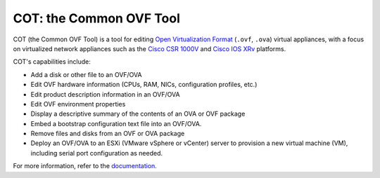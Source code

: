 COT: the Common OVF Tool
************************

.. image:: https://img.shields.io/pypi/v/cot.svg
    :target: https://pypi.python.org/pypi/cot/
    :alt: Latest Version
.. image:: https://img.shields.io/pypi/pyversions/cot.svg
    :target: https://pypi.python.org/pypi/cot
    :alt: Python Versions Supported
.. image:: https://img.shields.io/badge/license-MIT-blue.svg
    :target: https://pypi.python.org/pypi/cot/
    :alt: License
.. image:: https://travis-ci.org/glennmatthews/cot.svg?branch=master
    :target: https://travis-ci.org/glennmatthews/cot
    :alt: Build Status
.. image:: https://codecov.io/gh/glennmatthews/cot/branch/master/graph/badge.svg
    :target: https://codecov.io/gh/glennmatthews/cot
    :alt: Coverage Status
.. image:: https://readthedocs.org/projects/cot/badge/?version=latest
    :target: https://readthedocs.org/projects/cot/?badge=latest
    :alt: Documentation Status

COT (the Common OVF Tool) is a tool for editing `Open Virtualization Format`_
(``.ovf``, ``.ova``) virtual appliances, with a focus on virtualized network
appliances such as the `Cisco CSR 1000V`_ and `Cisco IOS XRv`_ platforms.

COT's capabilities include:

* Add a disk or other file to an OVF/OVA
* Edit OVF hardware information (CPUs, RAM, NICs, configuration profiles, etc.)
* Edit product description information in an OVF/OVA
* Edit OVF environment properties
* Display a descriptive summary of the contents of an OVA or OVF package
* Embed a bootstrap configuration text file into an OVF/OVA.
* Remove files and disks from an OVF or OVA package
* Deploy an OVF/OVA to an ESXi (VMware vSphere or vCenter) server to provision
  a new virtual machine (VM), including serial port configuration as needed.

For more information, refer to the documentation_.

.. _`Open Virtualization Format`: http://dmtf.org/standards/ovf
.. _`Cisco CSR 1000V`: http://www.cisco.com/go/csr1000v
.. _`Cisco IOS XRv`: http://www.cisco.com/go/iosxrv
.. _documentation: http://cot.readthedocs.org/


